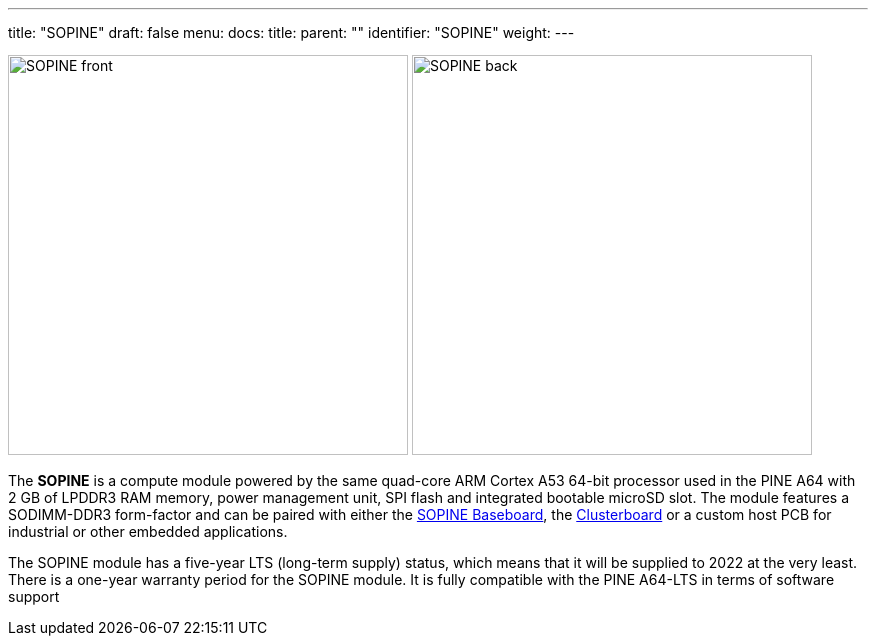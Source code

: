 ---
title: "SOPINE"
draft: false
menu:
  docs:
    title:
    parent: ""
    identifier: "SOPINE"
    weight: 
---

image:/documentation/images/SOPINE_front.jpg[width=400]
image:/documentation/images/SOPINE_back.jpg[width=400]

The *SOPINE* is a compute module powered by the same quad-core ARM Cortex A53 64-bit processor used in the PINE A64 with 2&nbsp;GB of LPDDR3 RAM memory, power management unit, SPI flash and integrated bootable microSD slot. The module features a SODIMM-DDR3 form-factor and can be paired with either the link:/documentation/SOPINE_Baseboard[SOPINE Baseboard], the link:/documentation/Clusterboard[Clusterboard] or a custom host PCB for industrial or other embedded applications.

The SOPINE module has a five-year LTS (long-term supply) status, which means that it will be supplied to 2022 at the very least. There is a one-year warranty period for the SOPINE module. It is fully compatible with the PINE A64-LTS in terms of software support